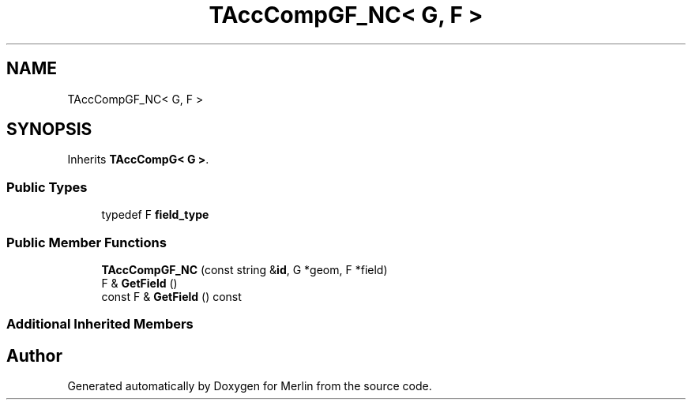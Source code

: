 .TH "TAccCompGF_NC< G, F >" 3 "Fri Aug 4 2017" "Version 5.02" "Merlin" \" -*- nroff -*-
.ad l
.nh
.SH NAME
TAccCompGF_NC< G, F >
.SH SYNOPSIS
.br
.PP
.PP
Inherits \fBTAccCompG< G >\fP\&.
.SS "Public Types"

.in +1c
.ti -1c
.RI "typedef F \fBfield_type\fP"
.br
.in -1c
.SS "Public Member Functions"

.in +1c
.ti -1c
.RI "\fBTAccCompGF_NC\fP (const string &\fBid\fP, G *geom, F *field)"
.br
.ti -1c
.RI "F & \fBGetField\fP ()"
.br
.ti -1c
.RI "const F & \fBGetField\fP () const"
.br
.in -1c
.SS "Additional Inherited Members"


.SH "Author"
.PP 
Generated automatically by Doxygen for Merlin from the source code\&.
